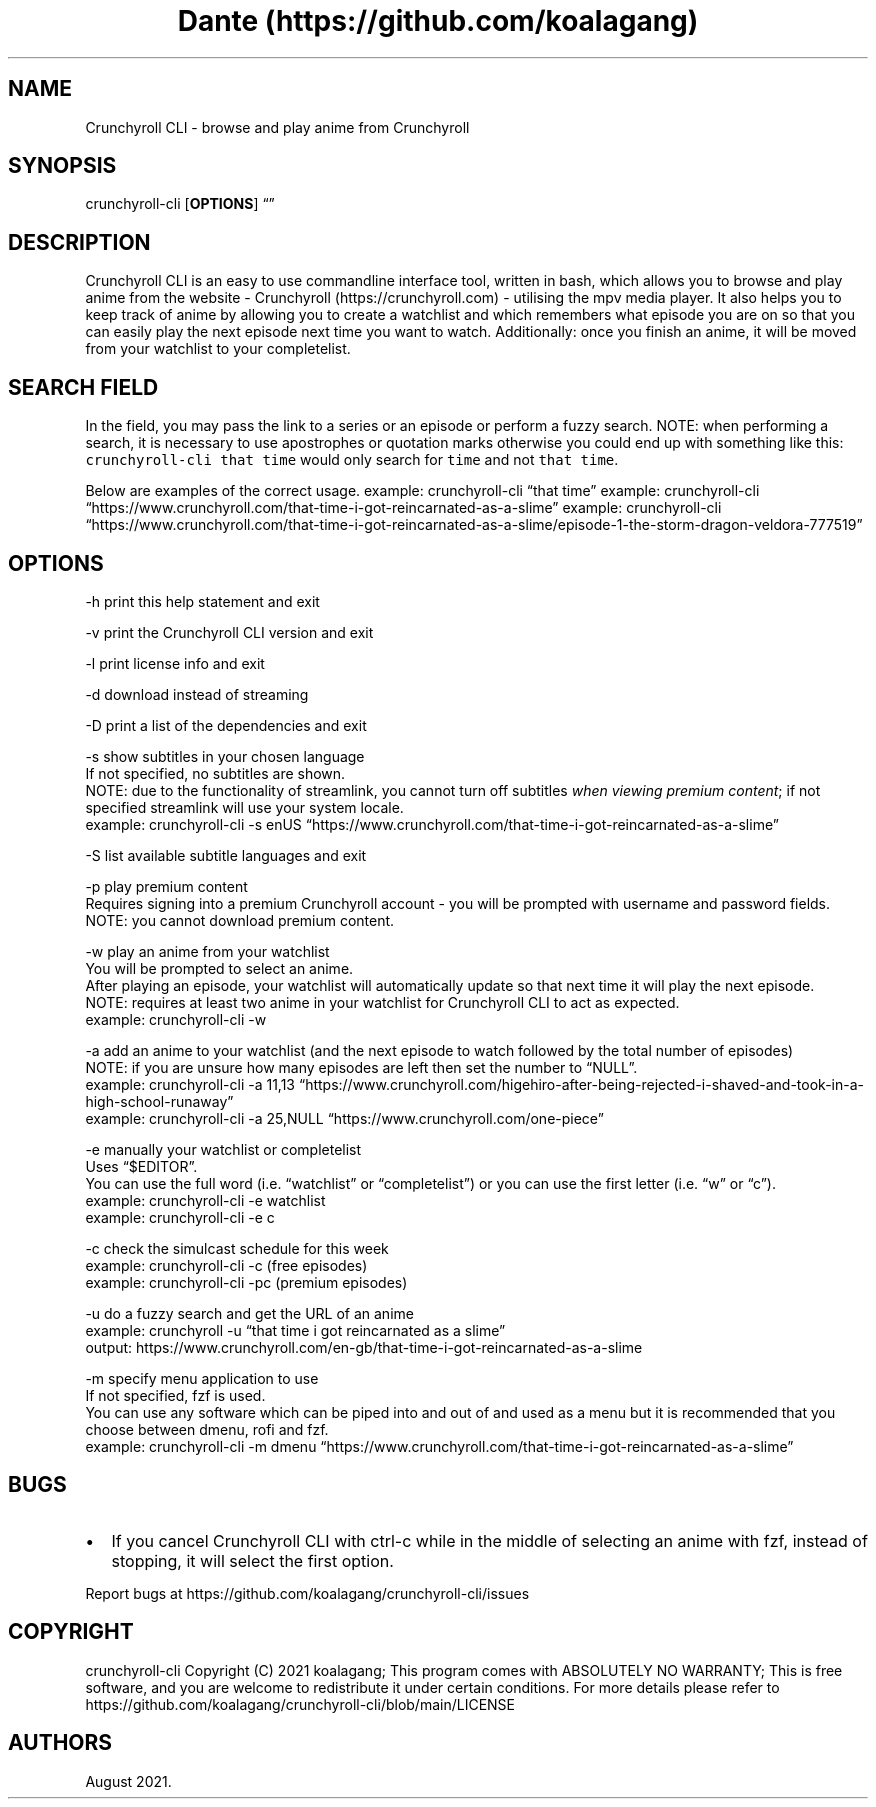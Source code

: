 .\" Automatically generated by Pandoc 2.14.1
.\"
.TH "Dante (https://github.com/koalagang)" "" "" "" ""
.hy
.SH NAME
.PP
Crunchyroll CLI - browse and play anime from Crunchyroll
.SH SYNOPSIS
.PP
crunchyroll-cli [\f[B]OPTIONS\f[R]] \[lq]\[rq]
.SH DESCRIPTION
.PP
Crunchyroll CLI is an easy to use commandline interface tool, written in
bash, which allows you to browse and play anime from the website -
Crunchyroll (https://crunchyroll.com) - utilising the mpv media player.
It also helps you to keep track of anime by allowing you to create a
watchlist and which remembers what episode you are on so that you can
easily play the next episode next time you want to watch.
Additionally: once you finish an anime, it will be moved from your
watchlist to your completelist.
.SH SEARCH FIELD
.PP
In the field, you may pass the link to a series or an episode or perform
a fuzzy search.
NOTE: when performing a search, it is necessary to use apostrophes or
quotation marks otherwise you could end up with something like this:
\f[C]crunchyroll-cli that time\f[R] would only search for \f[C]time\f[R]
and not \f[C]that time\f[R].
.PP
Below are examples of the correct usage.
example: crunchyroll-cli \[lq]that time\[rq] example: crunchyroll-cli
\[lq]https://www.crunchyroll.com/that-time-i-got-reincarnated-as-a-slime\[rq]
example: crunchyroll-cli
\[lq]https://www.crunchyroll.com/that-time-i-got-reincarnated-as-a-slime/episode-1-the-storm-dragon-veldora-777519\[rq]
.SH OPTIONS
.PP
-h print this help statement and exit
.PP
-v print the Crunchyroll CLI version and exit
.PP
-l print license info and exit
.PP
-d download instead of streaming
.PP
-D print a list of the dependencies and exit
.PP
-s show subtitles in your chosen language
    If not specified, no subtitles are shown.
    NOTE: due to the functionality of streamlink, you cannot turn off
subtitles \f[I]when viewing premium content\f[R]; if not specified
streamlink will use your system locale.
    example: crunchyroll-cli -s enUS
\[lq]https://www.crunchyroll.com/that-time-i-got-reincarnated-as-a-slime\[rq]
.PP
-S list available subtitle languages and exit
.PP
-p play premium content
    Requires signing into a premium Crunchyroll account - you will be prompted with username and password fields.
    NOTE: you cannot download premium content.
.PP
-w play an anime from your watchlist
    You will be prompted to select an anime.
    After playing an episode, your watchlist will automatically update so
that next time it will play the next episode.
    NOTE: requires at least two anime in your watchlist for Crunchyroll CLI
to act as expected.
    example: crunchyroll-cli -w
.PP
-a add an anime to your watchlist (and the next episode to watch
followed by the total number of episodes)
    NOTE: if you are unsure how
many episodes are left then set the number to \[lq]NULL\[rq].
    example: crunchyroll-cli -a 11,13
\[lq]https://www.crunchyroll.com/higehiro-after-being-rejected-i-shaved-and-took-in-a-high-school-runaway\[rq]
    example: crunchyroll-cli -a 25,NULL
\[lq]https://www.crunchyroll.com/one-piece\[rq]
.PP
-e manually your watchlist or completelist
    Uses \[lq]$EDITOR\[rq].
    You can use the full word (i.e.\ \[lq]watchlist\[rq] or
\[lq]completelist\[rq]) or you can use the first letter
(i.e.\ \[lq]w\[rq] or \[lq]c\[rq]).
    example: crunchyroll-cli -e watchlist
    example: crunchyroll-cli -e c
.PP
-c check the simulcast schedule for this week
    example: crunchyroll-cli -c (free episodes)
    example: crunchyroll-cli -pc (premium episodes)
.PP
-u do a fuzzy search and get the URL of an anime
    example: crunchyroll -u
\[lq]that time i got reincarnated as a slime\[rq]
    output: https://www.crunchyroll.com/en-gb/that-time-i-got-reincarnated-as-a-slime
.PP
-m specify menu application to use
    If not specified, fzf is used.
    You can use any software which can be piped into and out of and used as
a menu but it is recommended that you choose between dmenu, rofi and
fzf.
    example: crunchyroll-cli -m dmenu
\[lq]https://www.crunchyroll.com/that-time-i-got-reincarnated-as-a-slime\[rq]
.SH BUGS
.IP \[bu] 2
If you cancel Crunchyroll CLI with ctrl-c while in the middle of
selecting an anime with fzf, instead of stopping, it will select the
first option.
.PP
Report bugs at https://github.com/koalagang/crunchyroll-cli/issues
.SH COPYRIGHT
.PP
crunchyroll-cli Copyright (C) 2021 koalagang; This program comes with
ABSOLUTELY NO WARRANTY; This is free software, and you are welcome to
redistribute it under certain conditions.
For more details please refer to
https://github.com/koalagang/crunchyroll-cli/blob/main/LICENSE
.SH AUTHORS
August 2021.
